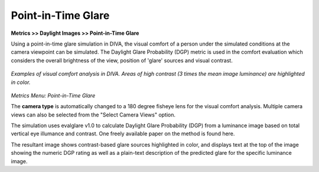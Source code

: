 
Point-in-Time Glare
================================================
**Metrics >> Daylight Images >> Point-in-Time Glare**

Using  a point-in-time glare simulation in DIVA, the visual comfort of a person under the simulated conditions at the camera viewpoint can be simulated. The Daylight Glare Probability (DGP) metric is used in the comfort evaluation which considers the overall brightness of the view, position of 'glare' sources and visual contrast. 

.. figure:: images/glare.png
   :scale: 110 %
   :align: center

*Examples of visual comfort analysis in DIVA.*
*Areas of high contrast (3 times the mean image luminance) are highlighted in color.*

.. figure:: images/PointGlare.png
   :scale: 100 %
   :align: center

*Metrics Menu: Point-in-Time Glare*


The **camera type** is automatically changed to a 180 degree fisheye lens for the visual comfort analysis. Multiple camera views can also be selected from the "Select Camera Views" option.



The simulation uses evalglare v1.0 to calculate Daylight Glare Probability (DGP) from a luminance image based on total vertical eye illumance and contrast. One freely available paper on the method is found here.



The resultant image shows contrast-based glare sources highlighted in color, and displays text at the top of the image showing the numeric DGP rating as well as a plain-text description of the predicted glare for the specific luminance image.

